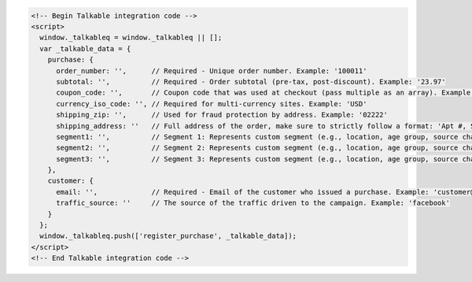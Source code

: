 .. code-block:: html

  <!-- Begin Talkable integration code -->
  <script>
    window._talkableq = window._talkableq || [];
    var _talkable_data = {
      purchase: {
        order_number: '',      // Required - Unique order number. Example: '100011'
        subtotal: '',          // Required - Order subtotal (pre-tax, post-discount). Example: '23.97'
        coupon_code: '',       // Coupon code that was used at checkout (pass multiple as an array). Example: 'SAVE20'
        currency_iso_code: '', // Required for multi-currency sites. Example: 'USD'
        shipping_zip: '',      // Used for fraud protection by address. Example: '02222'
        shipping_address: ''   // Full address of the order, make sure to strictly follow a format: 'Apt #, Street address, City, State, ZIP, Country'
        segment1: '',          // Segment 1: Represents custom segment (e.g., location, age group, source channel, platform, gender, interests).
        segment2: '',          // Segment 2: Represents custom segment (e.g., location, age group, source channel, platform, gender, interests).
        segment3: '',          // Segment 3: Represents custom segment (e.g., location, age group, source channel, platform, gender, interests).
      },
      customer: {
        email: '',             // Required - Email of the customer who issued a purchase. Example: 'customer@example.com'
        traffic_source: ''     // The source of the traffic driven to the campaign. Example: 'facebook'
      }
    };
    window._talkableq.push(['register_purchase', _talkable_data]);
  </script>
  <!-- End Talkable integration code -->
